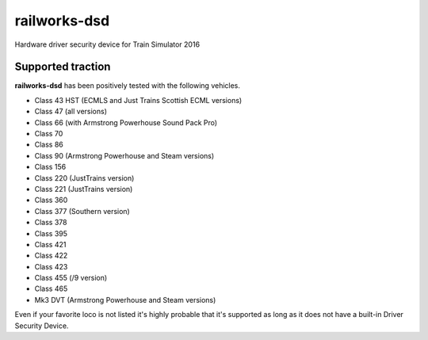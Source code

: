 railworks-dsd
=============

.. image:: https://ci.appveyor.com/api/projects/status/cmwsfb6jf2e5fq2t/branch/master?svg=true
   :target: https://ci.appveyor.com/project/centralniak/railworks-dsd

Hardware driver security device for Train Simulator 2016


Supported traction
------------------

**railworks-dsd** has been positively tested with the following vehicles.

* Class 43 HST (ECMLS and Just Trains Scottish ECML versions)
* Class 47 (all versions)
* Class 66 (with Armstrong Powerhouse Sound Pack Pro)
* Class 70
* Class 86
* Class 90 (Armstrong Powerhouse and Steam versions)
* Class 156
* Class 220 (JustTrains version)
* Class 221 (JustTrains version)
* Class 360
* Class 377 (Southern version)
* Class 378
* Class 395
* Class 421
* Class 422
* Class 423
* Class 455 (/9 version)
* Class 465
* Mk3 DVT (Armstrong Powerhouse and Steam versions)

Even if your favorite loco is not listed it's highly probable that it's supported as long as it does not have a built-in
Driver Security Device.

